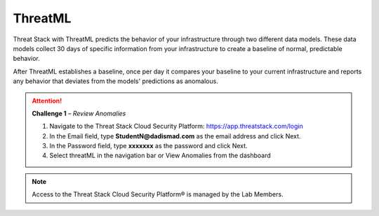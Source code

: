 ThreatML
========


.. image:: _static/_threatML_Widget.gif


Threat Stack with ThreatML predicts the behavior of your infrastructure through two different data models. These data models collect 30 days of specific information from your infrastructure to create a baseline of normal, predictable behavior. 

After ThreatML establishes a baseline, once per day it compares your baseline to your current infrastructure and reports any behavior that deviates from the models' predictions as anomalous. 

.. attention::
   **Challenge 1** – *Review Anomalies*

   1. Navigate to the Threat Stack Cloud Security Platform: https://app.threatstack.com/login 
   2. In the Email field, type **StudentN@dadismad.com** as the email address and click Next. 
   3. In the Password field, type **xxxxxxx** as the password and click Next.
   4. Select threatML in the navigation bar or View Anomalies from the dashboard 

.. note::
 Access to the Threat Stack Cloud Security Platform® is managed by the Lab Members.

